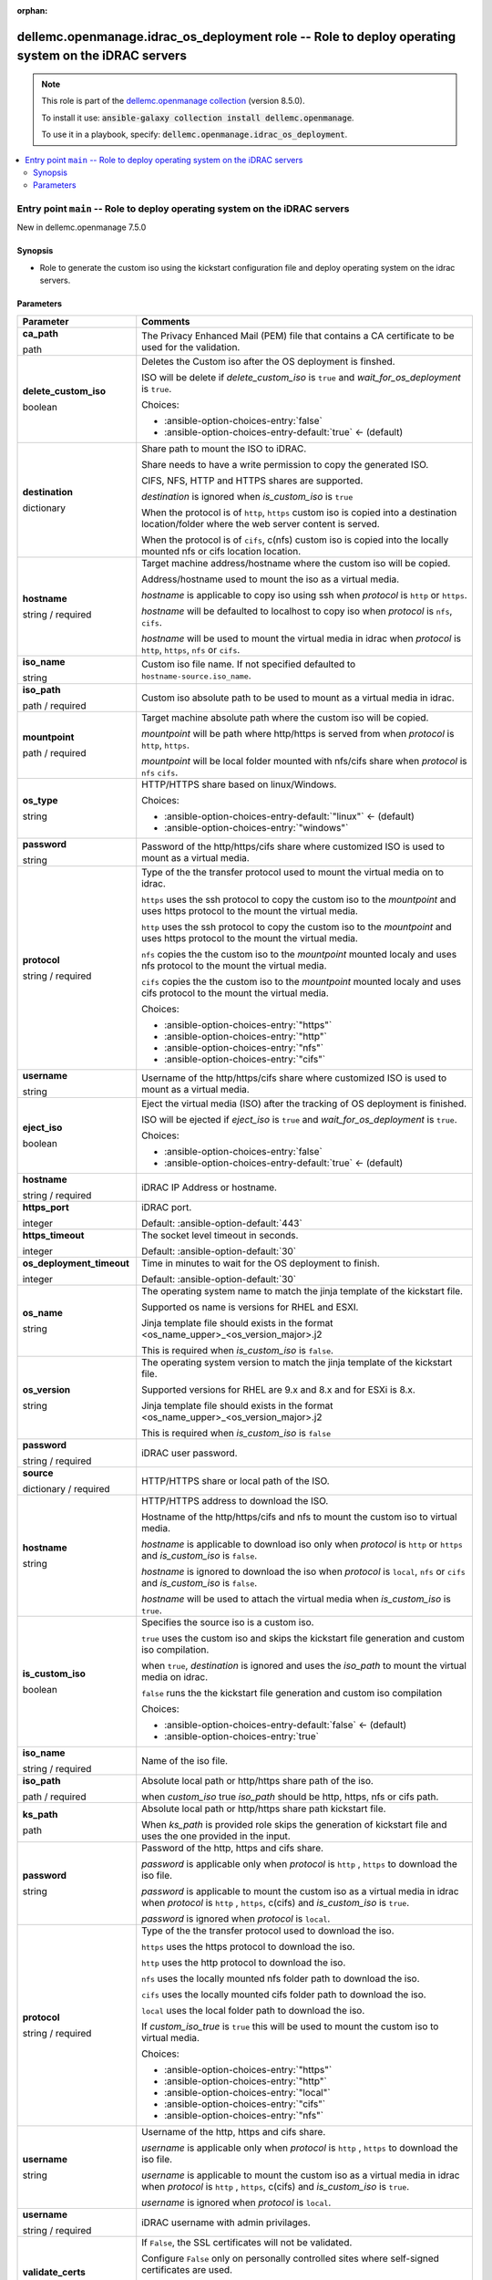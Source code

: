 
.. Document meta

:orphan:

.. role:: ansible-attribute-support-label
.. role:: ansible-attribute-support-property
.. role:: ansible-attribute-support-full
.. role:: ansible-attribute-support-partial
.. role:: ansible-attribute-support-none
.. role:: ansible-attribute-support-na
.. role:: ansible-option-type
.. role:: ansible-option-elements
.. role:: ansible-option-required
.. role:: ansible-option-versionadded
.. role:: ansible-option-aliases
.. role:: ansible-option-choices
.. role:: ansible-option-choices-default-mark
.. role:: ansible-option-default-bold

.. Anchors

.. _ansible_collections.dellemc.openmanage.idrac_os_deployment_role:

.. Anchors: aliases


.. Title

dellemc.openmanage.idrac_os_deployment role -- Role to deploy operating system on the iDRAC servers
+++++++++++++++++++++++++++++++++++++++++++++++++++++++++++++++++++++++++++++++++++++++++++++++++++

.. Collection note

.. note::
    This role is part of the `dellemc.openmanage collection <https://galaxy.ansible.com/dellemc/openmanage>`_ (version 8.5.0).

    To install it use: :code:`ansible-galaxy collection install dellemc.openmanage`.

    To use it in a playbook, specify: :code:`dellemc.openmanage.idrac_os_deployment`.

.. contents::
   :local:
   :depth: 2


.. Entry point title

Entry point ``main`` -- Role to deploy operating system on the iDRAC servers
----------------------------------------------------------------------------

.. version_added

.. rst-class:: ansible-version-added

New in dellemc.openmanage 7.5.0

.. Deprecated


Synopsis
^^^^^^^^

.. Description

- Role to generate the custom iso using the kickstart configuration file and deploy operating system on the idrac servers.

.. Requirements


.. Options

Parameters
^^^^^^^^^^

.. rst-class:: ansible-option-table

.. list-table::
  :width: 100%
  :widths: auto
  :header-rows: 1

  * - Parameter
    - Comments

  * - .. raw:: html

        <div class="ansible-option-cell">
        <div class="ansibleOptionAnchor" id="parameter-main--ca_path"></div>

      .. _ansible_collections.dellemc.openmanage.idrac_os_deployment_role__parameter-main__ca_path:

      .. rst-class:: ansible-option-title

      **ca_path**

      .. raw:: html

        <a class="ansibleOptionLink" href="#parameter-main--ca_path" title="Permalink to this option"></a>

      .. rst-class:: ansible-option-type-line

      :ansible-option-type:`path`




      .. raw:: html

        </div>

    - .. raw:: html

        <div class="ansible-option-cell">

      The Privacy Enhanced Mail (PEM) file that contains a CA certificate to be used for the validation.


      .. raw:: html

        </div>

  * - .. raw:: html

        <div class="ansible-option-cell">
        <div class="ansibleOptionAnchor" id="parameter-main--delete_custom_iso"></div>

      .. _ansible_collections.dellemc.openmanage.idrac_os_deployment_role__parameter-main__delete_custom_iso:

      .. rst-class:: ansible-option-title

      **delete_custom_iso**

      .. raw:: html

        <a class="ansibleOptionLink" href="#parameter-main--delete_custom_iso" title="Permalink to this option"></a>

      .. rst-class:: ansible-option-type-line

      :ansible-option-type:`boolean`




      .. raw:: html

        </div>

    - .. raw:: html

        <div class="ansible-option-cell">

      Deletes the Custom iso after the OS deployment is finshed.

      ISO will be delete if \ :emphasis:`delete\_custom\_iso`\  is \ :literal:`true`\  and \ :emphasis:`wait\_for\_os\_deployment`\  is \ :literal:`true`\ .


      .. rst-class:: ansible-option-line

      :ansible-option-choices:`Choices:`

      - :ansible-option-choices-entry:`false`
      - :ansible-option-choices-entry-default:`true` :ansible-option-choices-default-mark:`← (default)`


      .. raw:: html

        </div>

  * - .. raw:: html

        <div class="ansible-option-cell">
        <div class="ansibleOptionAnchor" id="parameter-main--destination"></div>

      .. _ansible_collections.dellemc.openmanage.idrac_os_deployment_role__parameter-main__destination:

      .. rst-class:: ansible-option-title

      **destination**

      .. raw:: html

        <a class="ansibleOptionLink" href="#parameter-main--destination" title="Permalink to this option"></a>

      .. rst-class:: ansible-option-type-line

      :ansible-option-type:`dictionary`




      .. raw:: html

        </div>

    - .. raw:: html

        <div class="ansible-option-cell">

      Share path to mount the ISO to iDRAC.

      Share needs to have a write permission to copy the generated ISO.

      CIFS, NFS, HTTP and HTTPS shares are supported.

      \ :emphasis:`destination`\  is ignored when \ :emphasis:`is\_custom\_iso`\  is \ :literal:`true`\ 

      When the protocol is of \ :literal:`http`\ , \ :literal:`https`\  custom iso is copied into a destination location/folder where the web server content is served.

      When the protocol is of \ :literal:`cifs`\ , c(nfs) custom iso is copied into the locally mounted nfs or cifs location location.


      .. raw:: html

        </div>
    
  * - .. raw:: html

        <div class="ansible-option-indent"></div><div class="ansible-option-cell">
        <div class="ansibleOptionAnchor" id="parameter-main--destination/hostname"></div>

      .. _ansible_collections.dellemc.openmanage.idrac_os_deployment_role__parameter-main__destination/hostname:

      .. rst-class:: ansible-option-title

      **hostname**

      .. raw:: html

        <a class="ansibleOptionLink" href="#parameter-main--destination/hostname" title="Permalink to this option"></a>

      .. rst-class:: ansible-option-type-line

      :ansible-option-type:`string` / :ansible-option-required:`required`




      .. raw:: html

        </div>

    - .. raw:: html

        <div class="ansible-option-indent-desc"></div><div class="ansible-option-cell">

      Target machine address/hostname where the custom iso will be copied.

      Address/hostname used to mount the iso as a virtual media.

      \ :emphasis:`hostname`\  is applicable to copy iso using ssh when \ :emphasis:`protocol`\  is \ :literal:`http`\  or \ :literal:`https`\ .

      \ :emphasis:`hostname`\  will be defaulted to localhost to copy iso when \ :emphasis:`protocol`\  is \ :literal:`nfs`\ , \ :literal:`cifs`\ .

      \ :emphasis:`hostname`\  will be used to mount the virtual media in idrac when \ :emphasis:`protocol`\  is \ :literal:`http`\ , \ :literal:`https`\ , \ :literal:`nfs`\  or \ :literal:`cifs`\ .


      .. raw:: html

        </div>

  * - .. raw:: html

        <div class="ansible-option-indent"></div><div class="ansible-option-cell">
        <div class="ansibleOptionAnchor" id="parameter-main--destination/iso_name"></div>

      .. _ansible_collections.dellemc.openmanage.idrac_os_deployment_role__parameter-main__destination/iso_name:

      .. rst-class:: ansible-option-title

      **iso_name**

      .. raw:: html

        <a class="ansibleOptionLink" href="#parameter-main--destination/iso_name" title="Permalink to this option"></a>

      .. rst-class:: ansible-option-type-line

      :ansible-option-type:`string`




      .. raw:: html

        </div>

    - .. raw:: html

        <div class="ansible-option-indent-desc"></div><div class="ansible-option-cell">

      Custom iso file name. If not specified defaulted to \ :literal:`hostname-source.iso\_name`\ .


      .. raw:: html

        </div>

  * - .. raw:: html

        <div class="ansible-option-indent"></div><div class="ansible-option-cell">
        <div class="ansibleOptionAnchor" id="parameter-main--destination/iso_path"></div>

      .. _ansible_collections.dellemc.openmanage.idrac_os_deployment_role__parameter-main__destination/iso_path:

      .. rst-class:: ansible-option-title

      **iso_path**

      .. raw:: html

        <a class="ansibleOptionLink" href="#parameter-main--destination/iso_path" title="Permalink to this option"></a>

      .. rst-class:: ansible-option-type-line

      :ansible-option-type:`path` / :ansible-option-required:`required`




      .. raw:: html

        </div>

    - .. raw:: html

        <div class="ansible-option-indent-desc"></div><div class="ansible-option-cell">

      Custom iso absolute path to be used to mount as a virtual media in idrac.


      .. raw:: html

        </div>

  * - .. raw:: html

        <div class="ansible-option-indent"></div><div class="ansible-option-cell">
        <div class="ansibleOptionAnchor" id="parameter-main--destination/mountpoint"></div>

      .. _ansible_collections.dellemc.openmanage.idrac_os_deployment_role__parameter-main__destination/mountpoint:

      .. rst-class:: ansible-option-title

      **mountpoint**

      .. raw:: html

        <a class="ansibleOptionLink" href="#parameter-main--destination/mountpoint" title="Permalink to this option"></a>

      .. rst-class:: ansible-option-type-line

      :ansible-option-type:`path` / :ansible-option-required:`required`




      .. raw:: html

        </div>

    - .. raw:: html

        <div class="ansible-option-indent-desc"></div><div class="ansible-option-cell">

      Target machine absolute path where the custom iso will be copied.

      \ :emphasis:`mountpoint`\  will be path where http/https is served from when \ :emphasis:`protocol`\  is \ :literal:`http`\ , \ :literal:`https`\ .

      \ :emphasis:`mountpoint`\  will be local folder mounted with nfs/cifs share when \ :emphasis:`protocol`\  is \ :literal:`nfs`\  \ :literal:`cifs`\ .


      .. raw:: html

        </div>

  * - .. raw:: html

        <div class="ansible-option-indent"></div><div class="ansible-option-cell">
        <div class="ansibleOptionAnchor" id="parameter-main--destination/os_type"></div>

      .. _ansible_collections.dellemc.openmanage.idrac_os_deployment_role__parameter-main__destination/os_type:

      .. rst-class:: ansible-option-title

      **os_type**

      .. raw:: html

        <a class="ansibleOptionLink" href="#parameter-main--destination/os_type" title="Permalink to this option"></a>

      .. rst-class:: ansible-option-type-line

      :ansible-option-type:`string`




      .. raw:: html

        </div>

    - .. raw:: html

        <div class="ansible-option-indent-desc"></div><div class="ansible-option-cell">

      HTTP/HTTPS share based on linux/Windows.


      .. rst-class:: ansible-option-line

      :ansible-option-choices:`Choices:`

      - :ansible-option-choices-entry-default:`"linux"` :ansible-option-choices-default-mark:`← (default)`
      - :ansible-option-choices-entry:`"windows"`


      .. raw:: html

        </div>

  * - .. raw:: html

        <div class="ansible-option-indent"></div><div class="ansible-option-cell">
        <div class="ansibleOptionAnchor" id="parameter-main--destination/password"></div>

      .. _ansible_collections.dellemc.openmanage.idrac_os_deployment_role__parameter-main__destination/password:

      .. rst-class:: ansible-option-title

      **password**

      .. raw:: html

        <a class="ansibleOptionLink" href="#parameter-main--destination/password" title="Permalink to this option"></a>

      .. rst-class:: ansible-option-type-line

      :ansible-option-type:`string`




      .. raw:: html

        </div>

    - .. raw:: html

        <div class="ansible-option-indent-desc"></div><div class="ansible-option-cell">

      Password of the http/https/cifs share where customized ISO is used to mount as a virtual media.


      .. raw:: html

        </div>

  * - .. raw:: html

        <div class="ansible-option-indent"></div><div class="ansible-option-cell">
        <div class="ansibleOptionAnchor" id="parameter-main--destination/protocol"></div>

      .. _ansible_collections.dellemc.openmanage.idrac_os_deployment_role__parameter-main__destination/protocol:

      .. rst-class:: ansible-option-title

      **protocol**

      .. raw:: html

        <a class="ansibleOptionLink" href="#parameter-main--destination/protocol" title="Permalink to this option"></a>

      .. rst-class:: ansible-option-type-line

      :ansible-option-type:`string` / :ansible-option-required:`required`




      .. raw:: html

        </div>

    - .. raw:: html

        <div class="ansible-option-indent-desc"></div><div class="ansible-option-cell">

      Type of the the transfer protocol used to mount the virtual media on to idrac.

      \ :literal:`https`\  uses the ssh protocol to copy the custom iso to the \ :emphasis:`mountpoint`\  and uses https protocol to the mount the virtual media.

      \ :literal:`http`\  uses the ssh protocol to copy the custom iso to the \ :emphasis:`mountpoint`\  and uses https protocol to the mount the virtual media.

      \ :literal:`nfs`\  copies the the custom iso to the \ :emphasis:`mountpoint`\  mounted localy and uses nfs protocol to the mount the virtual media.

      \ :literal:`cifs`\  copies the the custom iso to the \ :emphasis:`mountpoint`\  mounted localy and uses cifs protocol to the mount the virtual media.


      .. rst-class:: ansible-option-line

      :ansible-option-choices:`Choices:`

      - :ansible-option-choices-entry:`"https"`
      - :ansible-option-choices-entry:`"http"`
      - :ansible-option-choices-entry:`"nfs"`
      - :ansible-option-choices-entry:`"cifs"`


      .. raw:: html

        </div>

  * - .. raw:: html

        <div class="ansible-option-indent"></div><div class="ansible-option-cell">
        <div class="ansibleOptionAnchor" id="parameter-main--destination/username"></div>

      .. _ansible_collections.dellemc.openmanage.idrac_os_deployment_role__parameter-main__destination/username:

      .. rst-class:: ansible-option-title

      **username**

      .. raw:: html

        <a class="ansibleOptionLink" href="#parameter-main--destination/username" title="Permalink to this option"></a>

      .. rst-class:: ansible-option-type-line

      :ansible-option-type:`string`




      .. raw:: html

        </div>

    - .. raw:: html

        <div class="ansible-option-indent-desc"></div><div class="ansible-option-cell">

      Username of the http/https/cifs share where customized ISO is used to mount as a virtual media.


      .. raw:: html

        </div>


  * - .. raw:: html

        <div class="ansible-option-cell">
        <div class="ansibleOptionAnchor" id="parameter-main--eject_iso"></div>

      .. _ansible_collections.dellemc.openmanage.idrac_os_deployment_role__parameter-main__eject_iso:

      .. rst-class:: ansible-option-title

      **eject_iso**

      .. raw:: html

        <a class="ansibleOptionLink" href="#parameter-main--eject_iso" title="Permalink to this option"></a>

      .. rst-class:: ansible-option-type-line

      :ansible-option-type:`boolean`




      .. raw:: html

        </div>

    - .. raw:: html

        <div class="ansible-option-cell">

      Eject the virtual media (ISO) after the tracking of OS deployment is finished.

      ISO will be ejected if \ :emphasis:`eject\_iso`\  is \ :literal:`true`\  and \ :emphasis:`wait\_for\_os\_deployment`\  is \ :literal:`true`\ .


      .. rst-class:: ansible-option-line

      :ansible-option-choices:`Choices:`

      - :ansible-option-choices-entry:`false`
      - :ansible-option-choices-entry-default:`true` :ansible-option-choices-default-mark:`← (default)`


      .. raw:: html

        </div>

  * - .. raw:: html

        <div class="ansible-option-cell">
        <div class="ansibleOptionAnchor" id="parameter-main--hostname"></div>

      .. _ansible_collections.dellemc.openmanage.idrac_os_deployment_role__parameter-main__hostname:

      .. rst-class:: ansible-option-title

      **hostname**

      .. raw:: html

        <a class="ansibleOptionLink" href="#parameter-main--hostname" title="Permalink to this option"></a>

      .. rst-class:: ansible-option-type-line

      :ansible-option-type:`string` / :ansible-option-required:`required`




      .. raw:: html

        </div>

    - .. raw:: html

        <div class="ansible-option-cell">

      iDRAC IP Address or hostname.


      .. raw:: html

        </div>

  * - .. raw:: html

        <div class="ansible-option-cell">
        <div class="ansibleOptionAnchor" id="parameter-main--https_port"></div>

      .. _ansible_collections.dellemc.openmanage.idrac_os_deployment_role__parameter-main__https_port:

      .. rst-class:: ansible-option-title

      **https_port**

      .. raw:: html

        <a class="ansibleOptionLink" href="#parameter-main--https_port" title="Permalink to this option"></a>

      .. rst-class:: ansible-option-type-line

      :ansible-option-type:`integer`




      .. raw:: html

        </div>

    - .. raw:: html

        <div class="ansible-option-cell">

      iDRAC port.


      .. rst-class:: ansible-option-line

      :ansible-option-default-bold:`Default:` :ansible-option-default:`443`

      .. raw:: html

        </div>

  * - .. raw:: html

        <div class="ansible-option-cell">
        <div class="ansibleOptionAnchor" id="parameter-main--https_timeout"></div>

      .. _ansible_collections.dellemc.openmanage.idrac_os_deployment_role__parameter-main__https_timeout:

      .. rst-class:: ansible-option-title

      **https_timeout**

      .. raw:: html

        <a class="ansibleOptionLink" href="#parameter-main--https_timeout" title="Permalink to this option"></a>

      .. rst-class:: ansible-option-type-line

      :ansible-option-type:`integer`




      .. raw:: html

        </div>

    - .. raw:: html

        <div class="ansible-option-cell">

      The socket level timeout in seconds.


      .. rst-class:: ansible-option-line

      :ansible-option-default-bold:`Default:` :ansible-option-default:`30`

      .. raw:: html

        </div>

  * - .. raw:: html

        <div class="ansible-option-cell">
        <div class="ansibleOptionAnchor" id="parameter-main--os_deployment_timeout"></div>

      .. _ansible_collections.dellemc.openmanage.idrac_os_deployment_role__parameter-main__os_deployment_timeout:

      .. rst-class:: ansible-option-title

      **os_deployment_timeout**

      .. raw:: html

        <a class="ansibleOptionLink" href="#parameter-main--os_deployment_timeout" title="Permalink to this option"></a>

      .. rst-class:: ansible-option-type-line

      :ansible-option-type:`integer`




      .. raw:: html

        </div>

    - .. raw:: html

        <div class="ansible-option-cell">

      Time in minutes to wait for the OS deployment to finish.


      .. rst-class:: ansible-option-line

      :ansible-option-default-bold:`Default:` :ansible-option-default:`30`

      .. raw:: html

        </div>

  * - .. raw:: html

        <div class="ansible-option-cell">
        <div class="ansibleOptionAnchor" id="parameter-main--os_name"></div>

      .. _ansible_collections.dellemc.openmanage.idrac_os_deployment_role__parameter-main__os_name:

      .. rst-class:: ansible-option-title

      **os_name**

      .. raw:: html

        <a class="ansibleOptionLink" href="#parameter-main--os_name" title="Permalink to this option"></a>

      .. rst-class:: ansible-option-type-line

      :ansible-option-type:`string`




      .. raw:: html

        </div>

    - .. raw:: html

        <div class="ansible-option-cell">

      The operating system name to match the jinja template of the kickstart file.

      Supported os name is versions for RHEL and ESXI.

      Jinja template file should exists in the format \<os\_name\_upper\>\_\<os\_version\_major\>.j2

      This is required when \ :emphasis:`is\_custom\_iso`\  is \ :literal:`false`\ .


      .. raw:: html

        </div>

  * - .. raw:: html

        <div class="ansible-option-cell">
        <div class="ansibleOptionAnchor" id="parameter-main--os_version"></div>

      .. _ansible_collections.dellemc.openmanage.idrac_os_deployment_role__parameter-main__os_version:

      .. rst-class:: ansible-option-title

      **os_version**

      .. raw:: html

        <a class="ansibleOptionLink" href="#parameter-main--os_version" title="Permalink to this option"></a>

      .. rst-class:: ansible-option-type-line

      :ansible-option-type:`string`




      .. raw:: html

        </div>

    - .. raw:: html

        <div class="ansible-option-cell">

      The operating system version to match the jinja template of the kickstart file.

      Supported versions for RHEL are 9.x and 8.x and for ESXi is 8.x.

      Jinja template file should exists in the format \<os\_name\_upper\>\_\<os\_version\_major\>.j2

      This is required when \ :emphasis:`is\_custom\_iso`\  is \ :literal:`false`\ 


      .. raw:: html

        </div>

  * - .. raw:: html

        <div class="ansible-option-cell">
        <div class="ansibleOptionAnchor" id="parameter-main--password"></div>

      .. _ansible_collections.dellemc.openmanage.idrac_os_deployment_role__parameter-main__password:

      .. rst-class:: ansible-option-title

      **password**

      .. raw:: html

        <a class="ansibleOptionLink" href="#parameter-main--password" title="Permalink to this option"></a>

      .. rst-class:: ansible-option-type-line

      :ansible-option-type:`string` / :ansible-option-required:`required`




      .. raw:: html

        </div>

    - .. raw:: html

        <div class="ansible-option-cell">

      iDRAC user password.


      .. raw:: html

        </div>

  * - .. raw:: html

        <div class="ansible-option-cell">
        <div class="ansibleOptionAnchor" id="parameter-main--source"></div>

      .. _ansible_collections.dellemc.openmanage.idrac_os_deployment_role__parameter-main__source:

      .. rst-class:: ansible-option-title

      **source**

      .. raw:: html

        <a class="ansibleOptionLink" href="#parameter-main--source" title="Permalink to this option"></a>

      .. rst-class:: ansible-option-type-line

      :ansible-option-type:`dictionary` / :ansible-option-required:`required`




      .. raw:: html

        </div>

    - .. raw:: html

        <div class="ansible-option-cell">

      HTTP/HTTPS share or local path of the ISO.


      .. raw:: html

        </div>
    
  * - .. raw:: html

        <div class="ansible-option-indent"></div><div class="ansible-option-cell">
        <div class="ansibleOptionAnchor" id="parameter-main--source/hostname"></div>

      .. _ansible_collections.dellemc.openmanage.idrac_os_deployment_role__parameter-main__source/hostname:

      .. rst-class:: ansible-option-title

      **hostname**

      .. raw:: html

        <a class="ansibleOptionLink" href="#parameter-main--source/hostname" title="Permalink to this option"></a>

      .. rst-class:: ansible-option-type-line

      :ansible-option-type:`string`




      .. raw:: html

        </div>

    - .. raw:: html

        <div class="ansible-option-indent-desc"></div><div class="ansible-option-cell">

      HTTP/HTTPS address to download the ISO.

      Hostname of the http/https/cifs and nfs to mount the custom iso to virtual media.

      \ :emphasis:`hostname`\  is applicable to download iso only when \ :emphasis:`protocol`\  is \ :literal:`http`\  or \ :literal:`https`\  and \ :emphasis:`is\_custom\_iso`\  is \ :literal:`false`\ .

      \ :emphasis:`hostname`\  is ignored to download the iso when \ :emphasis:`protocol`\  is \ :literal:`local`\ , \ :literal:`nfs`\  or \ :literal:`cifs`\  and \ :emphasis:`is\_custom\_iso`\  is \ :literal:`false`\ .

      \ :emphasis:`hostname`\  will be used to attach the virtual media when \ :emphasis:`is\_custom\_iso`\  is \ :literal:`true`\ .


      .. raw:: html

        </div>

  * - .. raw:: html

        <div class="ansible-option-indent"></div><div class="ansible-option-cell">
        <div class="ansibleOptionAnchor" id="parameter-main--source/is_custom_iso"></div>

      .. _ansible_collections.dellemc.openmanage.idrac_os_deployment_role__parameter-main__source/is_custom_iso:

      .. rst-class:: ansible-option-title

      **is_custom_iso**

      .. raw:: html

        <a class="ansibleOptionLink" href="#parameter-main--source/is_custom_iso" title="Permalink to this option"></a>

      .. rst-class:: ansible-option-type-line

      :ansible-option-type:`boolean`




      .. raw:: html

        </div>

    - .. raw:: html

        <div class="ansible-option-indent-desc"></div><div class="ansible-option-cell">

      Specifies the source iso is a custom iso.

      \ :literal:`true`\  uses the custom iso and skips the kickstart file generation and custom iso compilation.

      when \ :literal:`true`\ , \ :emphasis:`destination`\  is ignored and uses the \ :emphasis:`iso\_path`\  to mount the virtual media on idrac.

      \ :literal:`false`\  runs the the kickstart file generation and custom iso compilation


      .. rst-class:: ansible-option-line

      :ansible-option-choices:`Choices:`

      - :ansible-option-choices-entry-default:`false` :ansible-option-choices-default-mark:`← (default)`
      - :ansible-option-choices-entry:`true`


      .. raw:: html

        </div>

  * - .. raw:: html

        <div class="ansible-option-indent"></div><div class="ansible-option-cell">
        <div class="ansibleOptionAnchor" id="parameter-main--source/iso_name"></div>

      .. _ansible_collections.dellemc.openmanage.idrac_os_deployment_role__parameter-main__source/iso_name:

      .. rst-class:: ansible-option-title

      **iso_name**

      .. raw:: html

        <a class="ansibleOptionLink" href="#parameter-main--source/iso_name" title="Permalink to this option"></a>

      .. rst-class:: ansible-option-type-line

      :ansible-option-type:`string` / :ansible-option-required:`required`




      .. raw:: html

        </div>

    - .. raw:: html

        <div class="ansible-option-indent-desc"></div><div class="ansible-option-cell">

      Name of the iso file.


      .. raw:: html

        </div>

  * - .. raw:: html

        <div class="ansible-option-indent"></div><div class="ansible-option-cell">
        <div class="ansibleOptionAnchor" id="parameter-main--source/iso_path"></div>

      .. _ansible_collections.dellemc.openmanage.idrac_os_deployment_role__parameter-main__source/iso_path:

      .. rst-class:: ansible-option-title

      **iso_path**

      .. raw:: html

        <a class="ansibleOptionLink" href="#parameter-main--source/iso_path" title="Permalink to this option"></a>

      .. rst-class:: ansible-option-type-line

      :ansible-option-type:`path` / :ansible-option-required:`required`




      .. raw:: html

        </div>

    - .. raw:: html

        <div class="ansible-option-indent-desc"></div><div class="ansible-option-cell">

      Absolute local path or http/https share path of the iso.

      when \ :emphasis:`custom\_iso`\  true \ :emphasis:`iso\_path`\  should be http, https, nfs or cifs path.


      .. raw:: html

        </div>

  * - .. raw:: html

        <div class="ansible-option-indent"></div><div class="ansible-option-cell">
        <div class="ansibleOptionAnchor" id="parameter-main--source/ks_path"></div>

      .. _ansible_collections.dellemc.openmanage.idrac_os_deployment_role__parameter-main__source/ks_path:

      .. rst-class:: ansible-option-title

      **ks_path**

      .. raw:: html

        <a class="ansibleOptionLink" href="#parameter-main--source/ks_path" title="Permalink to this option"></a>

      .. rst-class:: ansible-option-type-line

      :ansible-option-type:`path`




      .. raw:: html

        </div>

    - .. raw:: html

        <div class="ansible-option-indent-desc"></div><div class="ansible-option-cell">

      Absolute local path or http/https share path kickstart file.

      When \ :emphasis:`ks\_path`\  is provided role skips the generation of kickstart file and uses the one provided in the input.


      .. raw:: html

        </div>

  * - .. raw:: html

        <div class="ansible-option-indent"></div><div class="ansible-option-cell">
        <div class="ansibleOptionAnchor" id="parameter-main--source/password"></div>

      .. _ansible_collections.dellemc.openmanage.idrac_os_deployment_role__parameter-main__source/password:

      .. rst-class:: ansible-option-title

      **password**

      .. raw:: html

        <a class="ansibleOptionLink" href="#parameter-main--source/password" title="Permalink to this option"></a>

      .. rst-class:: ansible-option-type-line

      :ansible-option-type:`string`




      .. raw:: html

        </div>

    - .. raw:: html

        <div class="ansible-option-indent-desc"></div><div class="ansible-option-cell">

      Password of the http, https and cifs share.

      \ :emphasis:`password`\  is applicable only when \ :emphasis:`protocol`\  is \ :literal:`http`\  , \ :literal:`https`\  to download the iso file.

      \ :emphasis:`password`\  is applicable to mount the custom iso as a virtual media in idrac when \ :emphasis:`protocol`\  is \ :literal:`http`\  , \ :literal:`https`\ , c(cifs) and \ :emphasis:`is\_custom\_iso`\  is \ :literal:`true`\ .

      \ :emphasis:`password`\  is ignored when \ :emphasis:`protocol`\  is \ :literal:`local`\ .


      .. raw:: html

        </div>

  * - .. raw:: html

        <div class="ansible-option-indent"></div><div class="ansible-option-cell">
        <div class="ansibleOptionAnchor" id="parameter-main--source/protocol"></div>

      .. _ansible_collections.dellemc.openmanage.idrac_os_deployment_role__parameter-main__source/protocol:

      .. rst-class:: ansible-option-title

      **protocol**

      .. raw:: html

        <a class="ansibleOptionLink" href="#parameter-main--source/protocol" title="Permalink to this option"></a>

      .. rst-class:: ansible-option-type-line

      :ansible-option-type:`string` / :ansible-option-required:`required`




      .. raw:: html

        </div>

    - .. raw:: html

        <div class="ansible-option-indent-desc"></div><div class="ansible-option-cell">

      Type of the the transfer protocol used to download the iso.

      \ :literal:`https`\  uses the https protocol to download the iso.

      \ :literal:`http`\  uses the http protocol to download the iso.

      \ :literal:`nfs`\  uses the locally mounted nfs folder path to download the iso.

      \ :literal:`cifs`\  uses the locally mounted cifs folder path to download the iso.

      \ :literal:`local`\  uses the local folder path to download the iso.

      If \ :emphasis:`custom\_iso\_true`\  is \ :literal:`true`\  this will be used to mount the custom iso to virtual media.


      .. rst-class:: ansible-option-line

      :ansible-option-choices:`Choices:`

      - :ansible-option-choices-entry:`"https"`
      - :ansible-option-choices-entry:`"http"`
      - :ansible-option-choices-entry:`"local"`
      - :ansible-option-choices-entry:`"cifs"`
      - :ansible-option-choices-entry:`"nfs"`


      .. raw:: html

        </div>

  * - .. raw:: html

        <div class="ansible-option-indent"></div><div class="ansible-option-cell">
        <div class="ansibleOptionAnchor" id="parameter-main--source/username"></div>

      .. _ansible_collections.dellemc.openmanage.idrac_os_deployment_role__parameter-main__source/username:

      .. rst-class:: ansible-option-title

      **username**

      .. raw:: html

        <a class="ansibleOptionLink" href="#parameter-main--source/username" title="Permalink to this option"></a>

      .. rst-class:: ansible-option-type-line

      :ansible-option-type:`string`




      .. raw:: html

        </div>

    - .. raw:: html

        <div class="ansible-option-indent-desc"></div><div class="ansible-option-cell">

      Username of the http, https and cifs share.

      \ :emphasis:`username`\  is applicable only when \ :emphasis:`protocol`\  is \ :literal:`http`\  , \ :literal:`https`\  to download the iso file.

      \ :emphasis:`username`\  is applicable to mount the custom iso as a virtual media in idrac when \ :emphasis:`protocol`\  is \ :literal:`http`\  , \ :literal:`https`\ , c(cifs) and \ :emphasis:`is\_custom\_iso`\  is \ :literal:`true`\ .

      \ :emphasis:`username`\  is ignored when \ :emphasis:`protocol`\  is \ :literal:`local`\ .


      .. raw:: html

        </div>


  * - .. raw:: html

        <div class="ansible-option-cell">
        <div class="ansibleOptionAnchor" id="parameter-main--username"></div>

      .. _ansible_collections.dellemc.openmanage.idrac_os_deployment_role__parameter-main__username:

      .. rst-class:: ansible-option-title

      **username**

      .. raw:: html

        <a class="ansibleOptionLink" href="#parameter-main--username" title="Permalink to this option"></a>

      .. rst-class:: ansible-option-type-line

      :ansible-option-type:`string` / :ansible-option-required:`required`




      .. raw:: html

        </div>

    - .. raw:: html

        <div class="ansible-option-cell">

      iDRAC username with admin privilages.


      .. raw:: html

        </div>

  * - .. raw:: html

        <div class="ansible-option-cell">
        <div class="ansibleOptionAnchor" id="parameter-main--validate_certs"></div>

      .. _ansible_collections.dellemc.openmanage.idrac_os_deployment_role__parameter-main__validate_certs:

      .. rst-class:: ansible-option-title

      **validate_certs**

      .. raw:: html

        <a class="ansibleOptionLink" href="#parameter-main--validate_certs" title="Permalink to this option"></a>

      .. rst-class:: ansible-option-type-line

      :ansible-option-type:`boolean`




      .. raw:: html

        </div>

    - .. raw:: html

        <div class="ansible-option-cell">

      If \ :literal:`False`\ , the SSL certificates will not be validated.

      Configure \ :literal:`False`\  only on personally controlled sites where self-signed certificates are used.


      .. rst-class:: ansible-option-line

      :ansible-option-choices:`Choices:`

      - :ansible-option-choices-entry:`false`
      - :ansible-option-choices-entry-default:`true` :ansible-option-choices-default-mark:`← (default)`


      .. raw:: html

        </div>

  * - .. raw:: html

        <div class="ansible-option-cell">
        <div class="ansibleOptionAnchor" id="parameter-main--wait_for_os_deployment"></div>

      .. _ansible_collections.dellemc.openmanage.idrac_os_deployment_role__parameter-main__wait_for_os_deployment:

      .. rst-class:: ansible-option-title

      **wait_for_os_deployment**

      .. raw:: html

        <a class="ansibleOptionLink" href="#parameter-main--wait_for_os_deployment" title="Permalink to this option"></a>

      .. rst-class:: ansible-option-type-line

      :ansible-option-type:`boolean`




      .. raw:: html

        </div>

    - .. raw:: html

        <div class="ansible-option-cell">

      Wait for the OS deployment to finish.


      .. rst-class:: ansible-option-line

      :ansible-option-choices:`Choices:`

      - :ansible-option-choices-entry:`false`
      - :ansible-option-choices-entry-default:`true` :ansible-option-choices-default-mark:`← (default)`


      .. raw:: html

        </div>


.. Attributes


.. Notes


.. Seealso




.. Extra links

Collection links
~~~~~~~~~~~~~~~~

.. raw:: html

  <p class="ansible-links">
    <a href="https://github.com/dell/dellemc-openmanage-ansible-modules/issues" aria-role="button" target="_blank" rel="noopener external">Issue Tracker</a>
    <a href="https://github.com/dell/dellemc-openmanage-ansible-modules" aria-role="button" target="_blank" rel="noopener external">Homepage</a>
    <a href="https://github.com/dell/dellemc-openmanage-ansible-modules/tree/collections" aria-role="button" target="_blank" rel="noopener external">Repository (Sources)</a>
  </p>

.. Parsing errors

